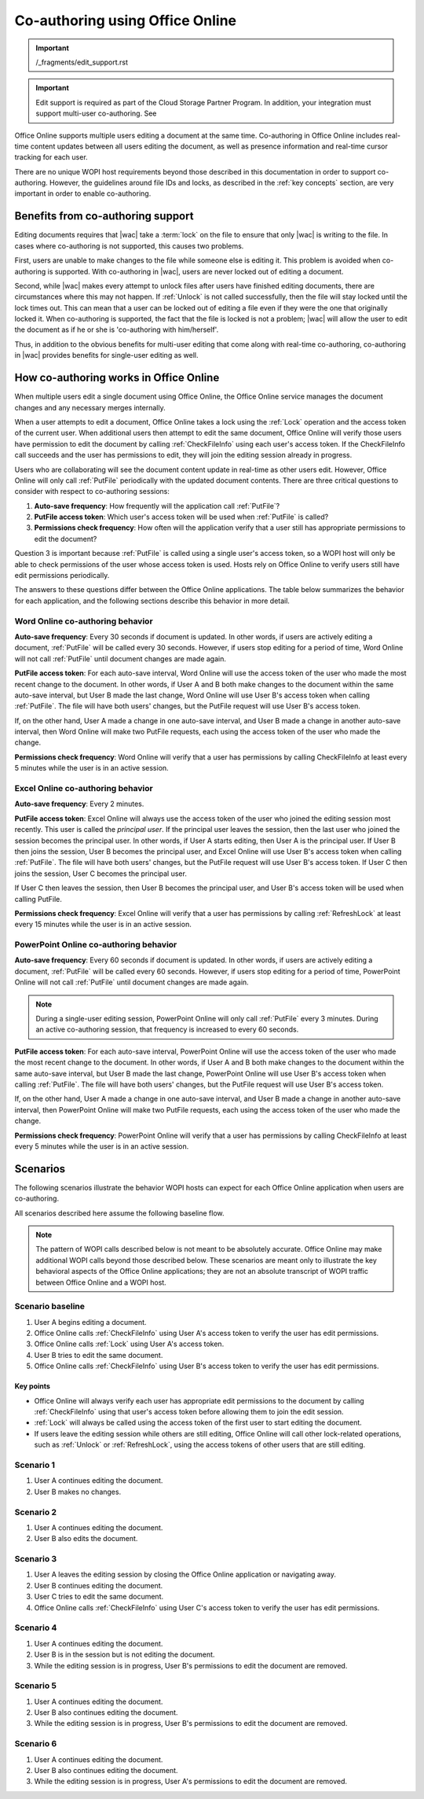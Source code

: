 
..  _coauth:
..  _coauthoring:

Co-authoring using Office Online
================================

..  important:: /_fragments/edit_support.rst

..  important::

    Edit support is required as part of the Cloud Storage Partner Program. In addition, your integration must support
    multi-user co-authoring. See


Office Online supports multiple users editing a document at the same time. Co-authoring in Office Online includes
real-time content updates between all users editing the document, as well as presence information and real-time
cursor tracking for each user.

There are no unique WOPI host requirements beyond those described in this documentation in order to support
co-authoring. However, the guidelines around file IDs and locks, as described in the :ref:`key concepts` section, are
very important in order to enable co-authoring.


..  _coauth benefits:

Benefits from co-authoring support
----------------------------------

Editing documents requires that |wac| take a :term:`lock` on the file to ensure that only |wac| is writing to the
file. In cases where co-authoring is not supported, this causes two problems.

First, users are unable to make changes to the file while someone else is editing it. This problem is avoided when
co-authoring is supported. With co-authoring in |wac|, users are never locked out of editing a document.

Second, while |wac| makes every attempt to unlock files after users have finished editing documents, there are
circumstances where this may not happen. If :ref:`Unlock` is not called successfully, then the file will stay locked
until the lock times out. This can mean that a user can be locked out of editing a file even if they were the one
that originally locked it. When co-authoring is supported, the fact that the file is locked is not a problem; |wac|
will allow the user to edit the document as if he or she is 'co-authoring with him/herself'.

Thus, in addition to the obvious benefits for multi-user editing that come along with real-time co-authoring,
co-authoring in |wac| provides benefits for single-user editing as well.


How co-authoring works in Office Online
---------------------------------------

When multiple users edit a single document using Office Online, the Office Online service manages the document
changes and any necessary merges internally.

When a user attempts to edit a document, Office Online takes a lock using the :ref:`Lock` operation and the access
token of the current user. When additional users then attempt to edit the same document, Office Online will verify
those users have permission to edit the document by calling :ref:`CheckFileInfo` using each user's access token. If
the CheckFileInfo call succeeds and the user has permissions to edit, they will join the editing session already in
progress.

Users who are collaborating will see the document content update in real-time as other users edit. However, Office
Online will only call :ref:`PutFile` periodically with the updated document contents. There are three critical
questions to consider with respect to co-authoring sessions:

#. **Auto-save frequency**: How frequently will the application call :ref:`PutFile`?
#. **PutFile access token**: Which user's access token will be used when :ref:`PutFile` is called?
#. **Permissions check frequency**: How often will the application verify that a user still has appropriate permissions
   to edit the document?

Question 3 is important because :ref:`PutFile` is called using a single user's access token, so a WOPI host will only
be able to check permissions of the user whose access token is used. Hosts rely on Office Online to verify users
still have edit permissions periodically.

The answers to these questions differ between the Office Online applications. The table below summarizes the
behavior for each application, and the following sections describe this behavior in more detail.

..  csv-table:: Summary of co-authoring behavior for Office Online applications
    :file: ../tables/coauth_behavior.csv
    :header-rows: 1


Word Online co-authoring behavior
~~~~~~~~~~~~~~~~~~~~~~~~~~~~~~~~~

**Auto-save frequency**: Every 30 seconds if document is updated. In other words, if users are actively editing a
document, :ref:`PutFile` will be called every 30 seconds. However, if users stop editing for a period of time, Word
Online will not call :ref:`PutFile` until document changes are made again.

**PutFile access token**: For each auto-save interval, Word Online will use the access token of the user who made the
most recent change to the document. In other words, if User A and B both make changes to the document within the
same auto-save interval, but User B made the last change, Word Online will use User B's access token when calling
:ref:`PutFile`. The file will have both users' changes, but the PutFile request will use User B's access token.

If, on the other hand, User A made a change in one auto-save interval, and User B made a change in another auto-save
interval, then Word Online will make two PutFile requests, each using the access token of the user who made the change.

**Permissions check frequency**: Word Online will verify that a user has permissions by calling CheckFileInfo at
least every 5 minutes while the user is in an active session.


Excel Online co-authoring behavior
~~~~~~~~~~~~~~~~~~~~~~~~~~~~~~~~~~

**Auto-save frequency**: Every 2 minutes.

**PutFile access token**: Excel Online will always use the access token of the user who joined the editing session
most recently. This user is called the *principal user*. If the principal user leaves the session, then the last user
who joined the session becomes the principal user. In other words, if User A starts editing, then User A is the
principal user. If User B then joins the session, User B becomes the principal user, and Excel Online will use User B's
access token when calling :ref:`PutFile`. The file will have both users' changes, but the PutFile request will use
User B's access token. If User C then joins the session, User C becomes the principal user.

If User C then leaves the session, then User B becomes the principal user, and User B's access token will be used when
calling PutFile.

**Permissions check frequency**: Excel Online will verify that a user has permissions by calling :ref:`RefreshLock` at
least every 15 minutes while the user is in an active session.


PowerPoint Online co-authoring behavior
~~~~~~~~~~~~~~~~~~~~~~~~~~~~~~~~~~~~~~~

**Auto-save frequency**: Every 60 seconds if document is updated. In other words, if users are actively editing a
document, :ref:`PutFile` will be called every 60 seconds. However, if users stop editing for a period of time,
PowerPoint Online will not call :ref:`PutFile` until document changes are made again.

..  note::

    During a single-user editing session, PowerPoint Online will only call :ref:`PutFile` every 3 minutes. During
    an active co-authoring session, that frequency is increased to every 60 seconds.

**PutFile access token**: For each auto-save interval, PowerPoint Online will use the access token of the user who made
the most recent change to the document. In other words, if User A and B both make changes to the document within the
same auto-save interval, but User B made the last change, PowerPoint Online will use User B's access token when calling
:ref:`PutFile`. The file will have both users' changes, but the PutFile request will use User B's access token.

If, on the other hand, User A made a change in one auto-save interval, and User B made a change in another auto-save
interval, then PowerPoint Online will make two PutFile requests, each using the access token of the user who made the
change.

**Permissions check frequency**: PowerPoint Online will verify that a user has permissions by calling CheckFileInfo at
least every 5 minutes while the user is in an active session.


Scenarios
---------

The following scenarios illustrate the behavior WOPI hosts can expect for each Office Online application when
users are co-authoring.

All scenarios described here assume the following baseline flow.

..  note::

    The pattern of WOPI calls described below is not meant to be absolutely accurate. Office Online may make
    additional WOPI calls beyond those described below. These scenarios are meant only to illustrate the key behavioral
    aspects of the Office Online applications; they are not an absolute transcript of WOPI traffic between Office
    Online and a WOPI host.

Scenario baseline
~~~~~~~~~~~~~~~~~

#. User A begins editing a document.
#. Office Online calls :ref:`CheckFileInfo` using User A's access token to verify the user has edit permissions.
#. Office Online calls :ref:`Lock` using User A's access token.
#. User B tries to edit the same document.
#. Office Online calls :ref:`CheckFileInfo` using User B's access token to verify the user has edit permissions.

Key points
^^^^^^^^^^

* Office Online will always verify each user has appropriate edit permissions to the document by calling
  :ref:`CheckFileInfo` using that user's access token before allowing them to join the edit session.
* :ref:`Lock` will always be called using the access token of the first user to start editing the document.
* If users leave the editing session while others are still editing, Office Online will call other lock-related
  operations, such as :ref:`Unlock` or :ref:`RefreshLock`, using the access tokens of other users that are still
  editing.

Scenario 1
~~~~~~~~~~

#. User A continues editing the document.
#. User B makes no changes.

..  csv-table:: Co-authoring scenario 1
    :file: ../tables/coauth_scenario_1.csv
    :header-rows: 1


Scenario 2
~~~~~~~~~~

#. User A continues editing the document.
#. User B also edits the document.

..  csv-table:: Co-authoring scenario 2
    :file: ../tables/coauth_scenario_2.csv
    :header-rows: 1


Scenario 3
~~~~~~~~~~

#. User A leaves the editing session by closing the Office Online application or navigating away.
#. User B continues editing the document.
#. User C tries to edit the same document.
#. Office Online calls :ref:`CheckFileInfo` using User C's access token to verify the user has edit permissions.

..  csv-table:: Co-authoring scenario 3
    :file: ../tables/coauth_scenario_3.csv
    :header-rows: 1


Scenario 4
~~~~~~~~~~

#. User A continues editing the document.
#. User B is in the session but is not editing the document.
#. While the editing session is in progress, User B's permissions to edit the document are removed.

..  csv-table:: Co-authoring scenario 4
    :file: ../tables/coauth_scenario_4.csv
    :header-rows: 1


Scenario 5
~~~~~~~~~~

#. User A continues editing the document.
#. User B also continues editing the document.
#. While the editing session is in progress, User B's permissions to edit the document are removed.

..  csv-table:: Co-authoring scenario 5
    :file: ../tables/coauth_scenario_5.csv
    :header-rows: 1


Scenario 6
~~~~~~~~~~

#. User A continues editing the document.
#. User B also continues editing the document.
#. While the editing session is in progress, User A's permissions to edit the document are removed.

..  csv-table:: Co-authoring scenario 6
    :file: ../tables/coauth_scenario_6.csv
    :header-rows: 1
